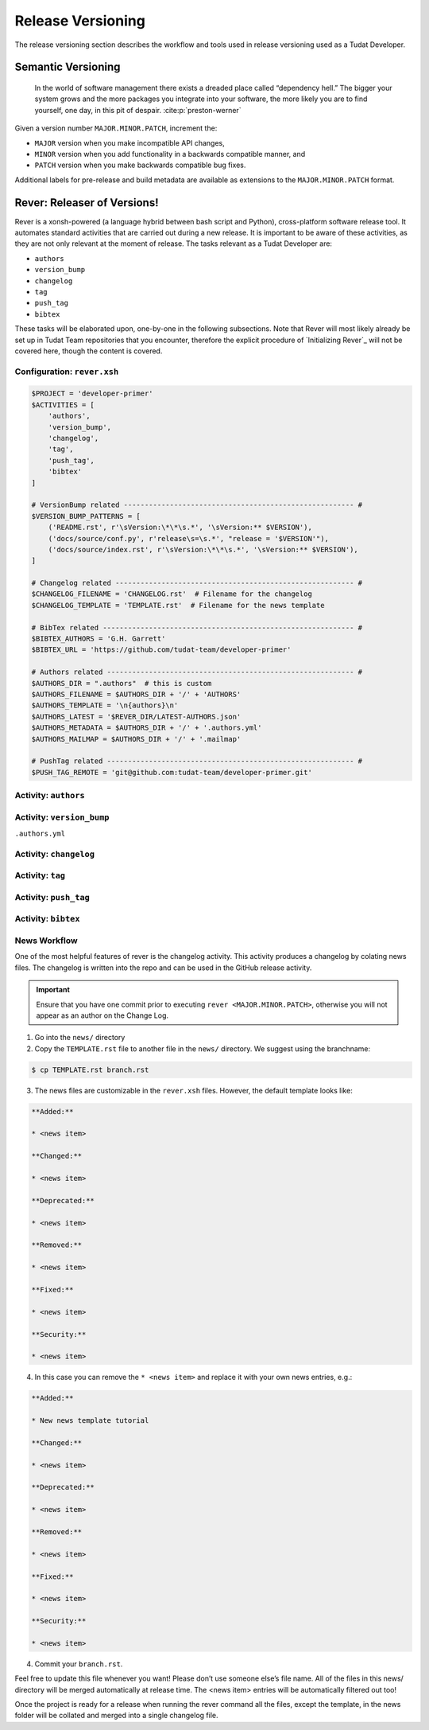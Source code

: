 
Release Versioning
==================

.. _`Developer Primer`: https://github.com/tudat-team/developer-primer.git

The release versioning section describes the workflow and tools used in release
versioning used as a Tudat Developer.

.. panels::
    :column: col-lg-12 p-0
    :header: text-secondary font-weight-bold

    :fa:`graduation-cap` Learning Objective(s)

    ^^^

    1. Understand what "dependency hell" is and how to avoid it.
    2. Understand ``MAJOR.MINOR.PATCH`` and when each of them are bumped.
    3. Understand what happens when ``rever <new_version_number>`` is executed.
    4. Understand how to maintain the automated changelog.

Semantic Versioning
-------------------

    In the world of software management there exists a dreaded place called
    “dependency hell.” The bigger your system grows and the more packages you
    integrate into your software, the more likely you are to find yourself, one
    day, in this pit of despair. :cite:p:`preston-werner`

Given a version number ``MAJOR.MINOR.PATCH``, increment the:

- ``MAJOR`` version when you make incompatible API changes,
- ``MINOR`` version when you add functionality in a backwards compatible manner, and
- ``PATCH`` version when you make backwards compatible bug fixes.

Additional labels for pre-release and build metadata are available as extensions to the ``MAJOR.MINOR.PATCH`` format.

Rever: Releaser of Versions!
----------------------------

Rever is a xonsh-powered (a language hybrid between bash script and Python),
cross-platform software release tool. It automates standard activities that are
carried out during a new release. It is important to be aware of these
activities, as they are not only relevant at the moment of release.
The tasks relevant as a Tudat Developer are:

- ``authors``
- ``version_bump``
- ``changelog``
- ``tag``
- ``push_tag``
- ``bibtex``

These tasks will be elaborated upon, one-by-one in the following subsections.
Note that Rever will most likely already be set up in Tudat Team repositories
that you encounter, therefore the explicit procedure of `Initializing Rever`_
will not be covered here, though the content is covered.

.. _`Initalizing Rever`: https://regro.github.io/rever-docs/index.html#initializing-rever

.. panels::
    :column: col-lg-12 p-0
    :header: text-secondary font-weight-bold

    :fa:`terminal` **Try it yourself!**

    ^^^

    Inside the ``developer-primer`` :cite:p:`developer-primer0.0.1` repository used in :ref:`Code Collaboration`,
    you will find files that are used to configure Rever and some that are
    autogenerated or updated when executing a release.

    .. code-block:: text
       :linenos:
       :emphasize-lines: 2-7,16,17,19

        developer-primer
        ├── .authors
        │   ├── AUTHORS
        │   ├── .authors.yml
        │   └── .mailmap
        ├── bibtex.bib
        ├── CHANGELOG.rst
        ├── docs
        │   ├── build
        │   ├── make.bat
        │   ├── Makefile
        │   └── source
        ├── environment.yaml
        ├── .gitignore
        ├── LICENSE
        ├── news
        │   └── TEMPLATE.rst
        ├── README.rst
        ├── rever.xsh
        └── source
            └── tree_trunk.txt

    The highlighted lines indicate the relevant components of the repository
    which relate to Rever configuration and activities. Grouped by their
    activity:

    +---------------+---------------------+
    | Activity      | Components          |
    +---------------+---------------------+
    | ``authors``   | - ``.authors/*``    |
    +---------------+---------------------+
    | ``bibtex``    | - ``bibtex.bib``    |
    +---------------+---------------------+
    | ``changelog`` | - ``news/*``        |
    |               | - ``CHANGELOG.rst`` |
    +---------------+---------------------+

    Finally, the ``rever.xsh`` is the configuration file for Rever.

Configuration: ``rever.xsh``
****************************

.. todo::
       @Developers, is it too much to show the entire file here before going
       through it step by step?

.. code-block:: bash

       $PROJECT = 'developer-primer'
       $ACTIVITIES = [
           'authors',
           'version_bump',
           'changelog',
           'tag',
           'push_tag',
           'bibtex'
       ]

       # VersionBump related ------------------------------------------------------- #
       $VERSION_BUMP_PATTERNS = [
           ('README.rst', r'\sVersion:\*\*\s.*', '\sVersion:** $VERSION'),
           ('docs/source/conf.py', r'release\s=\s.*', "release = '$VERSION'"),
           ('docs/source/index.rst', r'\sVersion:\*\*\s.*', '\sVersion:** $VERSION'),
       ]

       # Changelog related --------------------------------------------------------- #
       $CHANGELOG_FILENAME = 'CHANGELOG.rst'  # Filename for the changelog
       $CHANGELOG_TEMPLATE = 'TEMPLATE.rst'  # Filename for the news template

       # BibTex related ------------------------------------------------------------ #
       $BIBTEX_AUTHORS = 'G.H. Garrett'
       $BIBTEX_URL = 'https://github.com/tudat-team/developer-primer'

       # Authors related ----------------------------------------------------------- #
       $AUTHORS_DIR = ".authors"  # this is custom
       $AUTHORS_FILENAME = $AUTHORS_DIR + '/' + 'AUTHORS'
       $AUTHORS_TEMPLATE = '\n{authors}\n'
       $AUTHORS_LATEST = '$REVER_DIR/LATEST-AUTHORS.json'
       $AUTHORS_METADATA = $AUTHORS_DIR + '/' + '.authors.yml'
       $AUTHORS_MAILMAP = $AUTHORS_DIR + '/' + '.mailmap'

       # PushTag related ----------------------------------------------------------- #
       $PUSH_TAG_REMOTE = 'git@github.com:tudat-team/developer-primer.git'

Activity: ``authors``
*********************

.. _`Rever`: https://regro.github.io/rever-docs/

Activity: ``version_bump``
**************************

``.authors.yml``

Activity: ``changelog``
***********************

Activity: ``tag``
*****************

Activity: ``push_tag``
**********************

Activity: ``bibtex``
********************

News Workflow
***************

One of the most helpful features of rever is the changelog activity.
This activity produces a changelog by colating news files. The changelog is
written into the repo and can be used in the GitHub release activity.

.. important:: Ensure that you have one commit prior to executing
        ``rever <MAJOR.MINOR.PATCH>``, otherwise you will not appear as an
        author on the Change Log.

1. Go into the ``news/`` directory

2. Copy the ``TEMPLATE.rst`` file to another file in the ``news/`` directory. We suggest using the branchname:

.. code-block:: bash

    $ cp TEMPLATE.rst branch.rst

3. The news files are customizable in the ``rever.xsh`` files. However, the default template looks like:

.. code-block:: md

    **Added:**

    * <news item>

    **Changed:**

    * <news item>

    **Deprecated:**

    * <news item>

    **Removed:**

    * <news item>

    **Fixed:**

    * <news item>

    **Security:**

    * <news item>

4. In this case you can remove the ``* <news item>`` and replace it with your own news entries, e.g.:

.. code-block:: md

    **Added:**

    * New news template tutorial

    **Changed:**

    * <news item>

    **Deprecated:**

    * <news item>

    **Removed:**

    * <news item>

    **Fixed:**

    * <news item>

    **Security:**

    * <news item>

4. Commit your ``branch.rst``.

Feel free to update this file whenever you want! Please don’t use someone
else’s file name. All of the files in this news/ directory will be merged
automatically at release time. The <news item> entries will be automatically
filtered out too!

Once the project is ready for a release when running the rever command all the
files, except the template, in the news folder will be collated and merged into
a single changelog file.